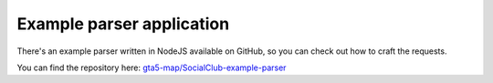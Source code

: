 Example parser application
==========================

There's an example parser written in NodeJS available on GitHub, so you
can check out how to craft the requests.

You can find the repository here:
`gta5-map/SocialClub-example-parser <https://github.com/gta5-map/SocialClub-example-parser>`__
